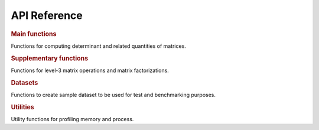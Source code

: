 .. _api:

=============
API Reference
=============

.. rubric:: Main functions

Functions for computing determinant and related quantities of matrices.

.. autosummary::
    :toctree: generated
    :caption: Main Functions
    :recursive:
    :template: autosummary/member.rst

    detkit.logdet
    detkit.loggdet
    detkit.logpdet
    detkit.memdet

.. rubric:: Supplementary functions

Functions for level-3 matrix operations and matrix factorizations.

.. autosummary::
    :toctree: generated
    :caption: Supplementary
    :recursive:
    :template: autosummary/member.rst

    detkit.orthogonalize
    detkit.ortho_complement
    detkit.lu_factor
    detkit.ldl_factor
    detkit.cho_factor
    detkit.lu_solve
    detkit.ldl_solve
    detkit.cho_solve
    detkit.solve_triangular
    detkit.matmul

.. rubric:: Datasets

Functions to create sample dataset to be used for test and benchmarking purposes.

.. autosummary::
    :toctree: generated
    :caption: Datasets
    :recursive:
    :template: autosummary/member.rst

    detkit.electrocardiogram
    detkit.covariance_matrix
    detkit.design_matrix

.. rubric:: Utilities

Utility functions for profiling memory and process.
   
.. autosummary::
    :toctree: generated
    :caption: Utility Functions
    :recursive:
    :template: autosummary/member.rst

    detkit.get_config
    detkit.get_instructions_per_task
    detkit.Memory
